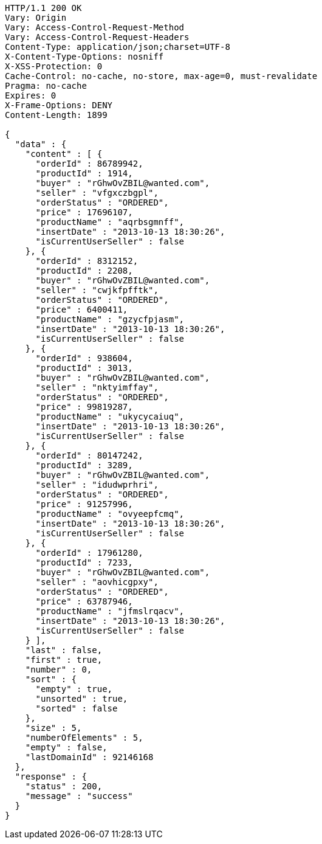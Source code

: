[source,http,options="nowrap"]
----
HTTP/1.1 200 OK
Vary: Origin
Vary: Access-Control-Request-Method
Vary: Access-Control-Request-Headers
Content-Type: application/json;charset=UTF-8
X-Content-Type-Options: nosniff
X-XSS-Protection: 0
Cache-Control: no-cache, no-store, max-age=0, must-revalidate
Pragma: no-cache
Expires: 0
X-Frame-Options: DENY
Content-Length: 1899

{
  "data" : {
    "content" : [ {
      "orderId" : 86789942,
      "productId" : 1914,
      "buyer" : "rGhwOvZBIL@wanted.com",
      "seller" : "vfgxczbgpl",
      "orderStatus" : "ORDERED",
      "price" : 17696107,
      "productName" : "aqrbsgmnff",
      "insertDate" : "2013-10-13 18:30:26",
      "isCurrentUserSeller" : false
    }, {
      "orderId" : 8312152,
      "productId" : 2208,
      "buyer" : "rGhwOvZBIL@wanted.com",
      "seller" : "cwjkfpfftk",
      "orderStatus" : "ORDERED",
      "price" : 6400411,
      "productName" : "gzycfpjasm",
      "insertDate" : "2013-10-13 18:30:26",
      "isCurrentUserSeller" : false
    }, {
      "orderId" : 938604,
      "productId" : 3013,
      "buyer" : "rGhwOvZBIL@wanted.com",
      "seller" : "nktyimffay",
      "orderStatus" : "ORDERED",
      "price" : 99819287,
      "productName" : "ukycycaiuq",
      "insertDate" : "2013-10-13 18:30:26",
      "isCurrentUserSeller" : false
    }, {
      "orderId" : 80147242,
      "productId" : 3289,
      "buyer" : "rGhwOvZBIL@wanted.com",
      "seller" : "idudwprhri",
      "orderStatus" : "ORDERED",
      "price" : 91257996,
      "productName" : "ovyeepfcmq",
      "insertDate" : "2013-10-13 18:30:26",
      "isCurrentUserSeller" : false
    }, {
      "orderId" : 17961280,
      "productId" : 7233,
      "buyer" : "rGhwOvZBIL@wanted.com",
      "seller" : "aovhicgpxy",
      "orderStatus" : "ORDERED",
      "price" : 63787946,
      "productName" : "jfmslrqacv",
      "insertDate" : "2013-10-13 18:30:26",
      "isCurrentUserSeller" : false
    } ],
    "last" : false,
    "first" : true,
    "number" : 0,
    "sort" : {
      "empty" : true,
      "unsorted" : true,
      "sorted" : false
    },
    "size" : 5,
    "numberOfElements" : 5,
    "empty" : false,
    "lastDomainId" : 92146168
  },
  "response" : {
    "status" : 200,
    "message" : "success"
  }
}
----